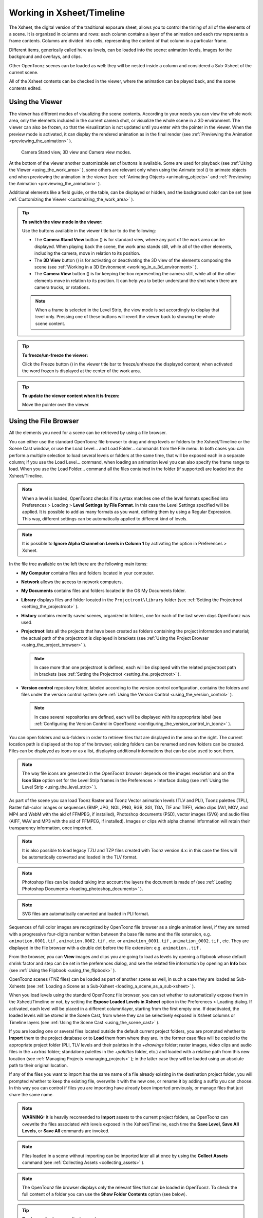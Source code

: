 .. _working_in_xsheet:

Working in Xsheet/Timeline
==========================
The Xsheet, the digital version of the traditional exposure sheet, allows you to control the timing of all of the elements of a scene. It is organized in columns and rows: each column contains a layer of the animation and each row represents a frame contents. Columns are divided into cells, representing the content of that column in a particular frame. 

Different items, generically called here as levels, can be loaded into the scene: animation levels, images for the background and overlays, and clips.

Other OpenToonz scenes can be loaded as well: they will be nested inside a column and considered a Sub-Xsheet of the current scene.

All of the Xsheet contents can be checked in the viewer, where the animation can be played back, and the scene contents edited.


.. _using_the_viewer:

Using the Viewer
----------------
The viewer has different modes of visualizing the scene contents. According to your needs you can view the whole work area, only the elements included in the current camera shot, or visualize the whole scene in a 3D environment. The viewer can also be frozen, so that the visualization is not updated until you enter with the pointer in the viewer. When the preview mode is activated, it can display the rendered animation as in the final render (see  :ref:`Previewing the Animation <previewing_the_animation>`  ).

.. figure:: /_static/xsheet/viewer_modes.png

   Camera Stand view, 3D view and Camera view modes.

At the bottom of the viewer another customizable set of buttons is available. Some are used for playback (see  :ref:`Using the Viewer <using_the_work_area>`  ), some others are relevant only when using the Animate tool (|animate|) to animate objects and when previewing the animation in the viewer (see :ref:`Animating Objects <animating_objects>`  and :ref:`Previewing the Animation <previewing_the_animation>`  ).

Additional elements like a field guide, or the table, can be displayed or hidden, and the background color can be set (see  :ref:`Customizing the Viewer <customizing_the_work_area>`  ).

.. tip:: **To switch the view mode in the viewer:**

    Use the buttons available in the viewer title bar to do the following:

    - The **Camera Stand View** button (|camera_stand|) is for standard view, where any part of the work area can be displayed. When playing back the scene, the work area stands still, while all of the other elements, including the camera, move in relation to its position.

    - The **3D View** button (|3d|) is for activating or deactivating the 3D view of the elements composing the scene (see  :ref:`Working in a 3D Environment <working_in_a_3d_environment>`  ).

    - The **Camera View** button (|camera_view|) is for keeping the box representing the camera still, while all of the other elements move in relation to its position. It can help you to better understand the shot when there are camera trucks, or rotations.

    .. note:: When a frame is selected in the Level Strip, the view mode is set accordingly to display that level only. Pressing one of these buttons will revert the viewer back to showing the whole scene content. 

.. tip:: **To freeze/un-freeze the viewer:**

    Click the Freeze button (|freeze|) in the viewer title bar to freeze/unfreeze the displayed content; when activated the word frozen is displayed at the center of the work area.

.. tip:: **To update the viewer content when it is frozen:**

    Move the pointer over the viewer.


.. _using_the_file_browser:

Using the File Browser
----------------------
All the elements you need for a scene can be retrieved by using a file browser. 

|file_browser|

You can either use the standard OpenToonz file browser to drag and drop levels or folders to the Xsheet/Timeline or the Scene Cast window, or use the Load Level... and Load Folder... commands from the File menu. In both cases you can perform a multiple selection to load several levels or folders at the same time, that will be exposed each in a separate column; if you use the Load Level... command, when loading an animation level you can also specify the frame range to load. When you use the Load Folder... command all the files contained in the folder (if supported) are loaded into the Xsheet/Timeline.

.. note:: When a level is loaded, OpenToonz checks if its syntax matches one of the level formats specified into Preferences > Loading > **Level Settings by File Format**. In this case the Level Settings specified will be applied. It is possible to add as many formats as you want, defining them by using a Regular Expression. This way, different settings can be automatically applied to different kind of levels.

.. note:: It is possible to **Ignore Alpha Channel on Levels in Column 1** by activating the option in Preferences > Xsheet.

In the file tree available on the left there are the following main items:

- **My Computer** contains files and folders located in your computer.

- **Network** allows the access to network computers.

- **My Documents** contains files and folders located in the OS My Documents folder.

- **Library** displays files and folder located in the ``Projectroot\library``  folder (see  :ref:`Setting the Projectroot <setting_the_projectroot>`  ).

- **History** contains recently saved scenes, organized in folders, one for each of the last seven days OpenToonz was used.

- **Projectroot** lists all the projects that have been created as folders containing the project information and material; the actual path of the projectroot is displayed in brackets (see  :ref:`Using the Project Browser <using_the_project_browser>`  ).

  .. note:: In case more than one projectroot is defined, each will be displayed with the related projectroot path in brackets (see  :ref:`Setting the Projectroot <setting_the_projectroot>`  ).

- **Version control** repository folder, labeled according to the version control configuration, contains the folders and files under the version control system (see  :ref:`Using the Version Control <using_the_version_control>`  ).

  .. note:: In case several repositories are defined, each will be displayed with its appropriate label (see  :ref:`Configuring the Version Control in OpenToonz <configuring_the_version_control_in_toonz>`  ).

You can open folders and sub-folders in order to retrieve files that are displayed in the area on the right. The current location path is displayed at the top of the browser; existing folders can be renamed and new folders can be created. Files can be displayed as icons or as a list, displaying additional informations that can be also used to sort them.

.. note:: The way file icons are generated in the OpenToonz browser depends on the images resolution and on the **Icon Size** option set for the Level Strip frames in the Preferences > Interface dialog (see  :ref:`Using the Level Strip <using_the_level_strip>`  ).

As part of the scene you can load Toonz Raster and Toonz Vector animation levels (TLV and PLI), Toonz palettes (TPL), Raster full-color images or sequences (BMP, JPG, NOL, PNG, RGB, SGI, TGA, TIF and TIFF), video clips (AVI, MOV, and MP4 and WebM with the aid of FFMPEG, if installed), Photoshop documents (PSD), vector images (SVG) and audio files (AIFF, WAV and MP3 with the aid of FFMPEG, if installed). Images or clips with alpha channel information will retain their transparency information, once imported.

.. note:: It is also possible to load legacy TZU and TZP files created with Toonz version 4.x: in this case the files will be automatically converted and loaded in the TLV format.

.. note:: Photoshop files can be loaded taking into account the layers the document is made of (see  :ref:`Loading Photoshop Documents <loading_photoshop_documents>`  ).

.. note:: SVG files are automatically converted and loaded in PLI format.

Sequences of full color images are recognized by OpenToonz file browser as a single animation level, if they are named with a progressive four-digits number written between the base file name and the file extension, e.g. ``animation.0001.tif`` , ``animation.0002.tif`` , etc. or ``animation_0001.tif`` , ``animation_0002.tif`` , etc. They are displayed in the file browser with a double dot before the file extension: e.g. ``animation..tif`` .

From the browser, you can **View** images and clips you are going to load as levels by opening a flipbook whose default shrink factor and step can be set in the preferences dialog, and see the related file information by opening an **Info** box (see  :ref:`Using the Flipbook <using_the_flipbook>`  ).

OpenToonz scenes (TNZ files) can be loaded as part of another scene as well, in such a case they are loaded as Sub-Xsheets (see  :ref:`Loading a Scene as a Sub-Xsheet <loading_a_scene_as_a_sub-xsheet>`  ).

When you load levels using the standard OpenToonz file browser, you can set whether to automatically expose them in the Xsheet/Timeline or not, by setting the **Expose Loaded Levels in Xsheet** option in the Preferences > Loading dialog. If activated, each level will be placed in a different column/layer, starting from the first empty one. If deactivated, the loaded levels will be stored in the Scene Cast, from where they can be selectively exposed in Xsheet columns or Timeline layers (see  :ref:`Using the Scene Cast <using_the_scene_cast>`  ).

If you are loading one or several files located outside the default current project folders, you are prompted whether to **Import** them to the project database or to **Load** them from where they are. In the former case files will be copied to the appropriate project folder (PLI, TLV levels and their palettes in the *+drawings* folder; raster images, video clips and audio files in the *+extras* folder; standalone palettes in the *+palettes* folder, etc.) and loaded with a relative path from this new location (see  :ref:`Managing Projects <managing_projects>`  ); in the latter case they will be loaded using an absolute path to their original location.

If any of the files you want to import has the same name of a file already existing in the destination project folder, you will prompted whether to keep the existing file, overwrite it with the new one, or rename it by adding a suffix you can choose. In this way you can control if files you are importing have already been imported previously, or manage files that just share the same name. 

.. note:: **WARNING:** It is heavily recomended to **Import** assets to the current project folders, as OpenToonz can ovewrite the files associated with levels exposed in the Xsheet/Timeline, each time the **Save Level**, **Save All Levels**, or **Save All** commands are invoked.

.. note:: Files loaded in a scene without importing can be imported later all at once by using the **Collect Assets** command (see  :ref:`Collecting Assets <collecting_assets>`  ).

.. note:: The OpenToonz file browser displays only the relevant files that can be loaded in OpenToonz. To check the full content of a folder you can use the **Show Folder Contents** option (see below).

.. tip:: **To choose the browser display mode:**

    Do one of the following:

    - Click the Icon button (|thumbnails|) in the bottom bar of the browser to display files with the related icons.

    - Click the List button (|list|) in the bottom bar of the browser to display files in a list with related s; click the labels at the top of the  columns to sort files accordingly; right-click the label at the top of the  columns to open the menu that allows to toggle the visualization of the  columns.

.. tip:: **To resize the browser sections:**

    Do any of the following:

    - Click and drag the separator to resize sections. 

    - Click and drag the separator towards the window border to hide a section.

    - Click and drag the separator collapsed to the window border toward the window center to display again the hidden section.

.. tip:: **To rename an existing folder:**

    Double-click the folder name and rename it.

.. tip:: **To create a new folder:**

    Click the new folder button (|new_folder|) in the bottom bar of the browser.

.. tip:: **To move one folder up in the file tree:**

    Click the folder up button (|folder_up|) in the bottom bar of the browser.

.. tip:: **To load levels from the Load Level browser:**

    1. Select the Xsheet/Timeline cell where you want to start exposing the level; if any level is already exposed in that cell, a new column/layer will be inserted to expose the new level.

    2. Do one of the following:

    - Choose File > Load Level.

    - Right-click in the Xsheet/Timeline cell and choose Load Level from the menu that opens.

    3. In the browser that opens select the file you want to load as a level; if you select a video or image sequence file, you can select the frame range you want to load by using the **Load Subsequence Level** options.

    4. Click the Load button.

.. tip:: **To load levels from the OpenToonz standard browser:**

    1. Select the Xsheet/Timeline cell where you want to start exposing the level; if any level is already exposed in that cell, a new column/layer will be inserted to expose the new level.

    2. In the OpenToonz browser select the file you want to load as a level.

    3. Do one of the following:

    - Drag and drop the selection to the Scene Cast pane or to the Viewer. 

    - Drag and drop the selection to the Xsheet/Timeline cell where you want to start exposing it. 

    - Right-click the selection and choose Load from the menu that opens.

.. note:: Files can also be loaded by dragging and dropping them from the Windows Explorer or macOS Finder to the Scene Cast, Xsheet/Timeline or Viewer.

.. tip:: **To load folders:**

    1. Select the Xsheet/Timeline cell where you want to start exposing the levels; if any level is already exposed in that cell, a new column/layer will be inserted to expose the new levels.

    2. In the OpenToonz File menu select the Load Folder... command.

    3. In the File Browser that opens select the folder you want to load.

    4. Press the OK button.

    .. note:: Folders can also be loaded by dragging and dropping them from the Windows Explorer or macOS Finder to the scene cast, Xsheet/Timeline, or Viewer.

.. note:: When a level is loaded, OpenToonz checks if its syntax matches one of the level formats specified in Preferences > Loading > **Level Settings by File Format**. In this case the Level Settings specified when the corresponding **Edit** button is opened will be applied. It is possible to add as many file formats as you want, defining them by using a Regular Expression. This way, different settings can be automatically applied to different kind of levels.

.. tip:: **To load back a recently loaded level:**

    Choose File > Open Recent Level File, then select the level you want to load from the available submenu.

.. tip:: **To make a multiple selection in the file browser:**

    Do one of the following:

    - Click to select a file.

    - Ctrl-click (PC) or Cmd-click (Mac) to add to or remove a file from the selection.

    - Shift-click to extend the selection.

    - Right-click in the right area of the browser and choose Select All from the menu that opens to select all the files contained in the current folder.

.. tip:: **To view a level in the flipbook:**

    Do one of the following:

    - In the OpenToonz browser or in the Xsheet right-click the level you want to view and choose View from the menu that opens.

    - Choose Windows > Flipbook and drag and drop in the window the file you want to view.

  .. note:: By opening several Flipbook windows you can view several levels at the same time.

.. tip:: **To set the default shrink factor and step for the file viewer:**

    1. Choose File > Preferences > Interface.

    2. Set the default **Viewer Shrink** and **Step** values.

.. tip:: **To view a level file information:**

    In the OpenToonz browser or in the Xsheet/Timeline right-click the level whose info you want to view and choose **Info** from the menu that opens; if the file is a video or a sequence of images, use the slider at the bottom of the box to change the current frame and see the related information.

.. tip:: **To view the entire contents of the current folder:**

    Right-click in the right area of the browser and choose **Show Folder Contents** from the menu that opens: the entire folder contents are displayed in a default OS window.


.. _loading_photoshop_documents:

Loading Photoshop Documents
'''''''''''''''''''''''''''
Photoshop documents (PSD files) can be loaded as a scene element in OpenToonz taking into account the layers the document is made of, and their layering order; text layers are considered as standard layers, while layer styles are considered only when loading the document as a single image (see below).

Supported formats are RGB or grayscale images, using 8 or 16 bits per channel color depth.

 |load_psd| 

When a Photoshop document is loaded, a dialog opens to set the way the document has to be exposed in the Xsheet. Options are the following:

    - **Single Image**, flattens all the document layers into a single image. Only layers that were visible when the Photoshop document was saved are considered. The level name and path in Level Settings, and the scene cast, refer to the original name of the Photoshop document (see  :ref:`Editing Level Settings <editing_level_settings>`  and  :ref:`Using the Scene Cast <using_the_scene_cast>`  ).

      .. note:: Photoshop documents can be loaded as a Single Image only if the *Maximize Compatibility* option was checked when saving the original file from Photoshop. If the option was deactivated, a dummy image is displayed instead; loading and saving again the document with the option activated fixes the problem.

    - **Frames**, loads each document layer as a frame, and exposes them as a sequence in an Xsheet column. Any layer group defined in the original document is ignored. The level name and path in Level Settings, and the Scene Cast, refer to the original name of the Photoshop document with the #frames suffix (see  :ref:`Editing Level Settings <editing_level_settings>`  and  :ref:`Using the Scene Cast <using_the_scene_cast>`  ).

    - **Columns**, loads each document layer as a column, and it is possible to automatically create a Sub-Xsheet containing the columns by activating the **Expose in a Sub-Xsheet** option.


When a Photoshop document is loaded as Columns, it is also possible to set how new Level Names asre assigned. Options are the following:

    - **FileName#LayerName**, uses the PSD file name and layer names as the names of newly created levels.

    - **LayerName**, uses the PSD layer names as the names of newly created levels.


When a Photoshop document is loaded as Columns, it is also possible to set the way groups of layers have to be considered. Options are the following:

    - **Ignore groups**, overlooks any group of layers defined in the document, and each layer is exposed in a different column. The level name and path in Level Settings, and the scene cast, for each level refer to the original name of the Photoshop document with the #layerName suffix (see  :ref:`Editing Level Settings <editing_level_settings>`  and  :ref:`Using the Scene Cast <using_the_scene_cast>`  ).

    - **Expose layers in a group as columns in a Sub-Xsheet**, creates for each group a Sub-Xsheet containing each layer of the group as a column. If a group contains other groups, the Sub-Xsheet will contain other Sub-Xsheets that will contain the related layers as columns. The level name and path in Level Settings, and the scene cast, for each level refer to the original name of the Photoshop document with the #layerID suffix (see  :ref:`Editing Level Settings <editing_level_settings>`  and  :ref:`Using the Scene Cast <using_the_scene_cast>`  ).

    - **Expose layers in a group as frames in a column**, creates for each group a column containing each layer of the group as a cell. If a group contains other groups, they will be ignored. The level name and path in Level Settings, and the scene cast, for each level refer to the original name of the Photoshop document with the #groupID#group suffix (see  :ref:`Editing Level Settings <editing_level_settings>`  and  :ref:`Using the Scene Cast <using_the_scene_cast>`  ).

.. note:: In order to be properly displayed in the final rendering, images based on Photoshop document layers have to be premultiplied either using the **Premultiply** option in the Level Settings dialog, or the Premultiply effect (see  :ref:`Editing Level Settings <editing_level_settings>`  and  :ref:`Premultiply <premultiply>`  ).


.. _executing_tasks_in_the_file_browser:

Executing Tasks in the File Browser
'''''''''''''''''''''''''''''''''''
Some tasks concerning files can be executed directly in the file browser.

Files can be duplicated, converted to a different format, converted to TLV (Toonz raster image) format, renamed, and premultiplied. 

When duplicating files, the new files will be renamed by appending an underscore followed by progressive numbering.

When converting files, a dialog prompts the frame range to convert, a saving location, a name, the new format with related options and a color for the background of the converted file. It is also possible to select more files at once but, in this case, the frame range and the file name fields won’t be available. All levels, images and clips supported by OpenToonz can be converted. The PLI files can be converted to the SVG format.

When converting files to TLV format, it is possible to choose the painted or unpainted TLV formats; all levels, images and clips supported by OpenToonz can be converted, except PSD files.

The conversion to the unpainted TLV format is available when one or several files are selected and it is meant for lineart images: the images and levels are converted into black lineart images with a transparent background, so that they can be painted with the same techniques and tools you can use for Toonz raster levels (see  :ref:`Painting Animation Levels <painting_animation_levels>`  ). In particular if images have some transparency, transparent pixels remain transparent, while solid pixels are transformed into black ones; if images have no transparency, white and lighter pixels will be assumed as transparent, while dark pixels are transformed into black ones. 

The conversion to the painted TLV format is available when two files are selected or when the selected files are Raster Full color without antialiasing. In the case of the two files, one is meant to be the lineart and the other a painted version of the same image: the images and levels are converted into painted lineart images with a palette, so that they can be edited with the same techniques and tools you can use for Toonz raster levels (see  :ref:`Managing Palettes and Styles <managing_palettes_and_styles>`  and  :ref:`Painting Animation Levels <painting_animation_levels>`  ). In the case of conversion from Raster Full color without antialiasing an Heuristic is used to recognize lines and painted areas creating a TLV level where the lines are seen as ink and the painted areas as paint.

In particular if images have some transparency, transparent pixels remains transparent, while solid pixels are transformed into lines according to their color; if images have no transparency, white and lighter pixels will be assumed as transparent, while dark pixels are transformed into black lines. 

.. note:: When converting to the TLV format, sequence numbering modes different from the OpenToonz standard one (i.e. a progressive four-digits number written between the file name and the file extension) are supported, so that only the first file of a sequence is required to be selected to include the whole sequence in the conversion.

.. note:: The Convert command is also available in the File menu.

When renaming, files will be renamed according to the name you specify; an option allows you also to delete the original files. This can be used both for renaming sequences of image files in one shot, and for converting sequence numbering modes to the OpenToonz standard one (i.e. a progressive four-digits number written between the file name and the file extension) by selecting only the first file of a sequence.

When premultiplied, the file alpha channel is modified to be properly displayed in OpenToonz. Images which have a meaningful alpha channel come in two types: premultiplied or not. A non-premultiplied image can be recognized when it is loaded in OpenToonz because its edge, where there is a complete transparence on one side and opacity on the other, is not smooth, but displays a solid halo; by premultiplying the image it is possible to fix this problem. This is available only for full-color images.

.. tip:: **To duplicate files:**

    1. Select the files you want to duplicate. 

    2. Right-click any of the selected files and choose Duplicate from the menu that opens.

.. tip:: **To convert a file to a different format:**

    1. Right-click the file you want to convert and choose Convert from the menu that opens. The Convert window change depending on the format of the selected files.

    |convert|

    2. Choose the frame range to convert, the saving location, a name, the new format, and the background color of the converted file.

    3. Activate the Skip Existing Files to to prevent overwriting already exixting files.

    4. If needed, set the options for the file format chosen pressing the Options button and inserting the new values.

    5. Click the Convert button.

.. tip:: **To convert several files at once to a different format:**

    1. Select the files you want to convert.

    2. Right-click any of the selected files and choose Convert from the menu that opens.

    |convert_several|

    3. Check the number of files you are going to convert reading the value from the header of the Convert window.

    4. Choose the saving location, the new format, and the background color of the converted files.

    5. Activate the Skip Existing Files to to prevent overwriting already exixting files.

    6. If needed, set the options for the file format chosen pressing the Options button and inserting the new values.

    7. Click the Convert button.

.. tip:: **To convert files to the unpainted TLV format:**

    1. Select the lineart files you want to convert. 

    2. Right-click any of the selected files and choose Convert from the menu that opens.

    |convert_tlv_unpainted|

    3. Select unpainted tlv from the File format drop down menu.

    4. Choose the saving location and, if you have selected one sequence, the frame range.

    5. Activate the Skip Existing Files to to prevent overwriting already existing files.

    6. Activate the Apply Autoclose.
    
    7. Choose how to manage Antialiasing fom the drop down menu. You can preserve the original antialiasing selecting Keep Original; add some antialiasing selecting Add and writing an Intensity value in the following text input field; remove the antialiasing selecting the Remove option and writing a Threshold value in the following text input field.

    8. Choose how to manage the palette of the tlv file/s you are going to create. By default a new palette is created. If you prefer to use an existing palette press the button next the palette field and use the browser to locate the palette file you desire to use.

    9. Click the Convert button.

.. tip:: **To convert files to the painted TLV format from two images:**

    1. Select the lineart file and the painted version of the same file you want to convert. 

    2. Right-click any of the selected files and choose Convert from the menu that opens.

    |convert_tlv_painted|

    3. Select painted tlv from the File format drop down menu.

    4. Choose the saving location and, if you have selected one sequence, the frame range.

    5. Activate the Skip Existing Files to to prevent overwriting already existing files.

    6. Choose the folder where the unpainted files are located.

    7. Specify the Suffix used for namig the unpainted version of the files (default is _u, but you can use anything you like when preparing the files for convertion).

    8. Activate the Apply Autoclose.

    9. Choose how to manage Antialiasing fom the drop down menu. You can preserve the original antialiasing selecting Keep Original; add some antialiasing selecting Add and writing an Intensity value in the following text input field; remove the antialiasing selecting the Remove option and writing a Threshold value in the following text input field.

    10. Choose how to manage the palette of the tlv file/s you are going to create. By default a new palette is created. If you prefer to use an existing palette press the button next the palette field and use the browser to locate the palette file you desire to use.

    11. Click the Convert button.

.. tip:: **To convert files to the painted TLV format from non AA source:**

    1. Select the Raster Full color file you want to convert. 

    |convert_tlv_painted_noaa|

    2. Choose the saving location and, if you have selected one sequence, the frame range.

    3. Activate the Skip Existing Files to to prevent overwriting already existing files.

    4. Choose the output folder.

    5. Activate the Apply Autoclose if needed.

    6. Choose how to manage the palette of the tlv file/s you are going to create. By default a new palette is created. If you prefer to use an existing palette press the button next the palette field and use the browser to locate the palette file you desire to use. Sets a Tolerance value for the correlation between the RGB value of the areas and the indexes color of the palette.

    7. Click the Convert button.

.. tip:: **To rename files:**

    1. Select the files you want to rename. 

    2. Right-click any of the selected files and choose Rename from the menu that opens.

    3. In the dialog that opens assign a new name to the file and choose whether to delete the original files by activating the related option.

    4. Click the Rename button.

.. tip:: **To premultiply full-color images:**

    1. Select the files you want to premultiply. 

    2. Right-click any of the selected files and choose Premultiply from the menu that opens.


.. _exposing_levels:

Exposing Levels
---------------
Toonz level files, images for backgrounds and overlays, audio files, video clips, and other OpenToonz scenes, have to be exposed in the Xsheet/Timeline columns in order to be part of the scene.

If the asset you want to use has already been loaded but not exposed, or it was removed from the scene, it can be retrieved from the Scene Cast window. 

In case you need to retrieve some specific drawings from an animation level, you can display it in the Level Strip, in order to select the drawings to expose.

.. note:: Animation levels you define directly in the scene, for instance levels you scanned, or drew directly in OpenToonz, are automatically exposed in the Xsheet/Timeline.


.. _using_the_scene_cast:

Using the Scene Cast
''''''''''''''''''''
All the animation levels you create or load in the scene are stored in the Scene Cast pane. Levels remain available in the Scene Cast even if they are not used in the scene anymore. From the Scene Cast, they can be exposed, edited, saved and removed. 

|scene_cast|

In the tree available on the left you can find the following:

- A clapboard icon referring to the current scene.

- The **Cast** folder containing all the animation levels you create or load.

- The **Audio** folder containing all the audio files you load or create (see  :ref:`Creating a Soundtrack <creating_a_soundtrack>`  ).

You can create new folders and sub-folders where animation levels can be arranged. The current location path in the cast tree is displayed in the cast top bar; folders can be renamed and new folders can be created. Levels can be displayed with related icons, or in a list displaying additional informations that can be also used to sort files.

.. note:: Animation levels that are no longer available at the defined path are identified by a red color.

.. tip:: **To display all the cast elements of a specific folder:**

    Click the folder icon in the cast tree on the left of the pane.

.. tip:: **To display all the cast elements:**

    Click the clapboard icon at the top of the cast tree on the left of the pane.

.. tip:: **To choose the cast display mode:**

    Do one of the following:

    - Click the **Icon** button (|thumbnails|) in the bottom bar of the cast to display levels with the related icons.

    - Click the **List** button (|list|) in the bottom bar of the cast to display levels in a list; click the labels at the top of the  columns to sort files accordingly.

.. tip:: **To resize the Scene Cast sections:**

    Do any of the following:

    - Click and drag the separator to resize sections. 

    - Click and drag the separator towards the window border to hide a section.

    - Click and drag the separator collapsed to the window border towards the window center to display again the hidden section.

.. tip:: **To rename an existing folder:**

    Double-click the folder name and rename it.

.. tip:: **To create a new folder:**

    Click the **New** button (|new_folder|) in the bottom bar of the cast.

.. tip:: **To move one folder up in the cast tree:**

    Click the folder up button (|folder_up|) in the bottom bar of the cast.

.. tip:: **To perform a selection:**

    Do one of the following:

    - Click to select a level.

    - Ctrl-click (PC) or Cmd-click (Mac) to add a level to or remove it from the selection.

    - Shift-click to extend the selection.

.. tip:: **To move levels to a folder:**

    Select them and drag them to the folder in the cast tree.

.. tip:: **To expose the selection:**

    Do one of the following:

    - Choose Level > **Expose in Xsheet**.

    - Right-click the selection in the Scene Cast and choose **Expose in Xsheet** from the menu that opens. In case of a multiple level selection, each level will be placed in a different column/layer, starting from the first empty one.

    - Drag and drop the selection to the Xsheet/Timeline cell where you want to start exposing it. In case of a multiple level selection, each level will be placed in a different column/layer. 

.. tip:: **To display an animation level in the Level Strip:**

    Do one of the following:

    - Select it in the Scene Cast and choose Level > **Display in Level Strip**.

    - Right-click it in the Scene Cast and choose **Display in Level Strip** from the menu that opens.

.. tip:: **To remove the selected elements:**

    Right-click the selection in the Scene Cast and choose **Remove Level** from the menu that opens.

  .. note:: Levels can be removed only if they are not used in the scene.

.. tip:: **To remove all the unused elements:**

    Do one of the following:

    - Choose Level > **Remove All Unused Levels**.

    - Right-click in the Scene Cast and choose **Remove All Unused Levels** from the menu that opens.


.. _using_the_level_strip:

Using the Level Strip
'''''''''''''''''''''
When an animation level is displayed in the Level Strip, you can select the specific drawings you want to expose in the Xsheet/Timeline. This feature may prove useful especially when you need to retrieve some drawings that belong to the level, but that are not available in the Xsheet/Timeline cells.

|level_strip|

.. tip:: **To display an animation level in the level strip:**

    Do one of the following:

    - Select any level drawing exposed in the Xsheet/Timeline.

    - Select it in the Scene Cast and choose Level > **Display in Level Strip**.

    - Right-click it the Scene Cast and choose **Display in Level Strip** from the menu that opens.

.. tip:: **To select drawings in the Level Strip:**

    Do one of the following:

    - Click to select a drawing.

    - Ctrl-click (PC) or Cmd-click (Mac) to add a drawing to or remove it from the selection.

    - Shift-click to extend the selection.

.. tip:: **To expose the selection:**

    Do one of the following:

    - Copy and paste the selection in the Xsheet/Timeline, into the cell you want.

    - Right-click in the Level Strip selection and choose **Expose in Xsheet** from the menu that opens. Drawings will be exposed at the beginning of the first empty column.

    - Drag and drop the selection to the Xsheet/Timeline cell where you want to start exposing it.

    - Drag and drop the selection to the Xsheet/Timeline cell where you want to start exposing it and keep the **Shift** key pressed, to insert them if other content is already exposed in the destination cells.

    - Drag and drop the selection to the Xsheet/Timeline cell where you want to start exposing it and keep the **Alt** key pressed, to overwrite any other content previously exposed in the destination cells.

  .. note:: When it is not possible to expose the selection, a red outline is displayed instead of the selection.


.. _replacing_levels:

Replacing Levels
''''''''''''''''
An animation level exposed in the Xsheet/Timeline can be easily replaced by another animation level, preserving any editing performed in the sequence of drawings exposed in the column/layer cells. In this way it is possible to reuse the same edited sequence for different levels. For example you can reuse the edited sequence of a character level for the related shadow level by copying and pasting the character sequence, then replacing the character level with the shadow one.

It is possible to replace the level as a whole, or limited only to selected cells. In both cases only the content of the selected cells will be replaced: if any drawing of the replaced level is exposed somewhere else in the Xsheet/Timeline, it will not be affected by the replacing operation.

In case the new level does not contain some of the frames you are going to replace, the level name and number in the cell turn red to warn you that there is no drawing available for that cell.

The original level is preserved in the Scene Cast from where it can be retrieved, or removed (see  :ref:`Using the Scene Cast <using_the_scene_cast>`  ). 

.. tip:: **To replace a level in the Xsheet/Timeline:**

    1. Select the cells where the level you want to replace is exposed.

    2. Do one of the following:

    - Choose Level > **Replace Level...**.

    - Right-click the selection and choose one of the options in the **Replace Level** submenu, from the menu that opens.

    3. In the browser select the new level, and click the OK button (see  :ref:`Using the File Browser <using_the_file_browser>`  ).


.. _editing_level_settings:

Editing Level Settings
----------------------

|level_settings|

Once a level is exposed, its properties (path, DPI, subsampling, etc.), can be controlled in the Level Settings dialog. Settings are the following:

    - **Name** is the name used to identify the level, by default it is the same name of the file.

    - **Path** displays the location of the file, using default folder aliases if needed. By typing in this field, or using the browser button, you can update the path to a different location, or to different file.

      .. note:: If in the browser you choose any project default folder, in the path field the full path will be replace by the related default folder alias (see  :ref:`Project Default Folders <project_default_folders>`  ).

    - **Scan Path** displays the location of the scanned images that were cleaned up to obtain the actual level (see  :ref:`Cleaning-up Scanned Drawings <cleaning-up_scanned_drawings>`  ). This is available only for Toonz raster levels.

    - **DPI** lets you change the level DPI, thus changing its size. To return to the original image DPI set the option menu above to Image DPI. 

    - **Forced Squared Pixel** forces a level that has a different horizontal and vertical DPI, and therefore is displayed stretched, to have the pixel shape squared, and thus to be displayed properly. 

    - **Width** and **Height** let you set a different size for the level, thus changing its DPI. The level maintains its A/R.

    - **Use Camera DPI** button applies to the level automatically the camera DPI. It is useful when the level has the same size of the camera but different DPI, and you want it to match perfectly the camera.

    - Information about **Camera DPI**, **Image DPI** and image **Resolution** are displayed for reference purposes.

    - **Premultiply** premultiplies the alpha channel of the level. Images which have a meaningful alpha channel come in two types: premultiplied or not. A non-premultiplied image can be recognized when it is loaded in OpenToonz because its edge, where there is a complete transparence on one side and opacity on the other, is not smooth, but displays a solid halo. With the premultiply operation it is possible to transform the image alpha-channel so that it is correctly displayed in OpenToonz camera stand, preview and rendering.

    - **White As Transparent** sets the pure white color (i.e. with red, green and blue values to 255) as transparent and automatically adds some antialiasing to the level images. This option is meant for animation levels generated from third-party software (such as Retas) that do not have a transparent background but a solid white one, and whose lines do not have antialiasing.

    - **Add Antialiasing** gives the user the possibility to add antialiasing to the level. The antialiasing value has to be specified in the **Antialias Softness** field, which can range from 0 to 100. This option is available on Toonz Raster and Raster levels.

    - **Subsampling** sets the simplifying factor to be applied to animation levels, clips and images when displayed in the work area in order to have a faster visualization and playback; for example if it is 2, one pixel every two pixels is displayed. The default values are defined in Xsheet > Scene Settings dialog, where values for raster (Image) and toonz raster (TLV) level subsampling can be defined.

      .. note:: The subsampling factor can also be applied to all the animation levels exposed in selected columns by right-clicking the header of any selected column and choosing one of the **Subsampling** commands from the menu that opens.

.. tip:: **To open the Level Settings dialog:**

    Do one of the following:

    - Select a level in the Xsheet/Timeline and choose Level > **Level Settings...**.

    - Right-click a level in the Xsheet/Timeline and choose **Level Setting...** from the menu that opens.

    - Right-click a level in the Scene Cast and choose **Level Setting...** from the menu that opens.


.. _working_with_xsheet_columns:

Working with Columns/Layers
---------------------------
When levels are exposed in the Xsheet they are placed in columns (layers, in the case of the Timeline). The column/layer stacking order sets which drawings and images are placed on top, or behind, other images. Its direction is from left to right in the Xsheet, and from bottom to top in the Timeline, so what is on the left/bottom is behind what is on the right/top. You can use the keyboard arrow keys to move between the columns/layers and time.

|xsheet|

|timeline|

The Xsheet is divided into sections divided by horizontal markers (vertical, in case of the Timeline), whose interval can be customized; at each marker the name of the levels exposed can be displayed, when the option **Display Level Name on Each Marker** is active in the Preferences > Interface dialog.

Column/layer cells may have different colors according to the type of level they contain. Toonz Vector levels are displayed in dark yellow; Toonz Raster levels in green; Raster levels in light blue; Sub-Xsheets in violet (see  :ref:`Using Sub-Xsheets <using_sub-xsheets>`  ); FX levels generated by OpenToonz in brown (see  :ref:`Using the FX Schematic <using_the_fx_schematic>`  ); Audio levels in pale green (see  :ref:`Creating a Soundtrack <creating_a_soundtrack>`  ); and Note levels in grey.

Each column/layer header contains information about its content. These are:

    - **Name**, by default is the name of the first exposed level. The area color indicates the type of level exposed in the column/layer.

    - **Render toggle** (|preview|) allowing you to include or not the column/layer contents in the rendering.

    - **Camera stand toggle** (|camera_stand|) allowing you to hide or display the column/layer content in the viewer.

      .. note:: The render and camera stand toggles work linked to similar toggles available in the Schematic nodes of the column/layer (see  :ref:`Using the Stage Schematic <using_the_stage_schematic>`  and  :ref:`Using the FX Schematic <using_the_fx_schematic>`  ).

    - **Lock toggle** (|lock|) allowing you to prevent any editing in the column/layer.

    - **Additional settings** button (|additional_settings|) allowing you to set an **Opacity** value or a **Color Filter** to the column/layer content, when displayed in the viewer. When a column/layer has a partial opacity, its **Camera stand toggle** changes to a faded icon to indicate it.

      .. note:: Optionally you can make these additional properties also take effect at render time by activating the **Enable Column Color Filter and Transparency for Rendering** option in the Xsheet > Scene Settings... dialog.

    - **Preview icon** of the first drawing or image exposed in the column/layer.

      .. note:: The icons on the Xsheet column headers can either be displayed at once when the scene is opened, or on demand by clicking on the column header, according to the **Column Icon** option available in Preferences > Xsheet.

    - **Parent** information, is an area where the object (by default the Table) and center (by default center B) to which each column/layer is parented is displayed (see  :ref:`Linking Objects <linking_objects>`  ). Currently this is not shown in the Timeline header.

In the Xsheet, the column on the far left displays the frame number, with the cursor indicating the current frame. The cursor can be used to set the current frame and allows you to activate the onion skin mode to better check the animation (see  :ref:`Using Onion Skin <using_onion_skin>`  ). In the Timeline, the same controls are placed in the time ruler at the top of the Timeline, having an equivalent functionality.

.. note:: When the animation is played back, the Xsheet/Timeline scrolls according to the current frame cursor position, in order to display the current frame. To disable the scrolling deactivate the **Xsheet Autopan during Playback** option available in the Preferences > Xsheet dialog.

Above the frame number column, there are buttons for creating and navigating Memos that can be posted in the Xsheet/Timeline (see  :ref:`Using Memos <using_memos>`  ).

The Xsheet/Timeline can be scrolled to examine its content, while the header area and the frame column are always visible; in this way it's easier to understand how the scene is built.

Columns/layers you want to hide in the Xsheet/Timeline can be folded in order to save space in the interface. Once folded they can be unfold at any moment and be visible in their original position by clicking on the column/layer header area.

.. tip:: **To scroll the Xsheet/Timeline:**

    Do one of the following:

    - Middle-click and drag to scroll in any direction.

    - Use the mouse wheel to scroll up or down.

    - Use the scrolling bars to scroll only within the exposed section of the Xsheet/Timeline.

    - Use the Up Arrow and Down Arrow keys to move one frame backwards or forward in the Xsheet.

    - Use the Left Arrow and Right Arrow keys to move one frame backwards or forward in the Timeline.

    - Use Shift+Up Arrow and Shift+Down Arrow keys to move to the previous or next drawing, either in the Xsheet or Timeline. Use this option if you want to skip the hold frames.

    - Use the Page Up and Page Down keys to scroll the visible frames up or down in the Xsheet.

    - Use the Home and End keys to scroll up to the beginning or the end of the Xsheet content.

.. tip:: **To set the marker interval:**

    1. Choose Xsheet > Scene Settings...

    2. In the dialog that opens use the **Marker Interval** to set the frame interval between two markers, and the **Start Frame** to set at which frame the first marker has to be displayed. 

.. tip:: **To name a column:**

    Double-click the column/layer name in the header and type a new name.

.. tip:: **To select columns/layers:**

    Do one of the following:

    - Click the column/layer header to select a column.

    - Click and drag in the column/layer icon to select contiguous columns.

    - Ctrl-click (PC) or Cmd-click (Mac) to add a column/layer to or remove it from the selection.

    - Shift-click to extend the selection.

.. tip:: **To move a column/layer selection:**

    Click any area displaying the name of columns in the header, and drag it to the new position.

.. tip:: **To edit a column/layer selection:**

    1. Select the columns/layers you want to edit.

    2. Do one of the following:

    - Use the Copy command to keep in memory the selection for further operations.

    - Use the Cut command: to eliminate the selection from the scene and keep it in memory for further operations. The column/layer elimination causes the following columns to shift left (or the layers above to shift down).

    - Use the Paste command to paste the selection kept in memory starting from the selected column/layer. The command causes following columns to shift right (or layers above to shift up).

    - Use the Delete command to delete the selection.

    - Use the Insert command to insert empty columns before the selection; inserted columns/layers will be as many as the selected ones.

.. note:: All of these commands are also available in the menu that opens when right-clicking the column/layer header.

.. tip:: **To include or exclude a column/layer contents from the rendering:**

    Click the render toggle (|preview|) on the column/layer header. If you right-click the button you can select commands from a menu that opens, that let you affect several columns/layers at the same time.

.. tip:: **To show or hide a column/layer contents in the viewer:**

    Do one of the following:

    - Click the camera stand toggle (|camera_stand|) on the column/layer header. The icon is faded out in case a partial opacity is set (see below). If you right-click the button you can select commands from a menu that opens that let you affect several columns/layers at the same time.

    - Right-click the column/layer content in the viewer and choose the **Hide** or **Show** command related to the column/layer you want to hide or show.

.. tip:: **To lock or unlock a column/layer contents:**

    Click the lock toggle (|lock|) on the column/layer header. If you right-click the button you can select commands from a menu that opens that let you lock or unlock several columns/layers at the same time.

.. tip:: **To set Opacity for a column/layer content:**

    Click the triangle icon (|additional_settings|) on the column/layer header, and do one of the following:
    
    - Use the **Opacity** slider to set the column/layer opacity.
    
    - Input the desired **Opacity** value in the numeric field, to set the column/layer opacity.

.. tip:: **To set a Color Filter for a column/layer content:**

    Click the triangle icon (|additional_settings|) on the column/layer header, and set the **Filter** parameter to one of its predefined colors.

.. note:: You can make Opacity and Color Filter take effect at render time by activating the **Enable Column Color Filter and Transparency for Rendering** option in the Xsheet > Scene Settings... dialog.

.. tip:: **To fold columns/layers:**

    1. Select the columns/layers you want to fold.

    2. Right-click the selection and choose **Fold Column** from the menu that opens.

.. tip:: **To unfold columns/layers:**

    Click the fold visible between the column/layer headers.


.. _working_with_xsheet_cells:

Working with Cells
------------------
When a level is exposed in a column, each cell contains a reference to a particular image. You may empty some cells, repeat some of them or change their order without affecting the real drawings sequence, because you are operating on references. This means that when a scene contains several cells referring to a drawing of an animation level, they all refer to the same drawing. This implies that when you modify a drawing of an animation level, all the cells in the Xsheet/Timeline referring to that drawing will consequently change their content.

.. note:: When the scene contains a reference to a drawing that is eliminated from the level, the drawing name and number in the cell turn red, to warn you that there is no drawing available for that cell anymore.

When you select a cell, you can work on the drawing it contains by using tools in the viewer. 

When one or more cells are selected you can perform standard cut, copy, paste, delete and insert operations in the Xsheet/Timeline. In this case you are not modifying the animation level frames but simply changing the way it is exposed in the Xsheet/Timeline.

Selected cells can also be dragged to a new position in the Xsheet/Timeline, in duplicating, inserting or overwriting mode as well. When they are dragged to an empty column, it is possible to move along the data of the column/layer, i.e. the movement and special FX, where they were originally exposed.

.. tip:: **To modify a drawing exposed in a cell:**

    1. Select the cell in the Xsheet/Timeline where the drawing is exposed.

    2. Use the tools to edit it in the viewer. 

.. tip:: **To select several cells:**

    Do one of the following:

    - Click and drag to select a series of cells.

    - Shift-click a cell to extend the selection up to that cell.

    - Press Ctrl and drag to include keys in the selection. A red frame will be shown around the selection.

    - Click the vertical strip available on the left of the cells in the Xsheet, to select the continuous sequence of drawings belonging to the same animation level.

    - Click the horizontal strip available on thetop of the cells in the Timeline, to select the continuous sequence of drawings belonging to the same animation level.

.. tip:: **To edit cells with the Edit menu commands:**

    You can do the following:

    - Use the **Copy** command to keep in memory the selection for further operations.

    - Use the **Cut** command to eliminate the selection from the Xsheet/Timeline and keep it in memory for further operations. The cell elimination causes the following cells in the Xsheet to shift up, or in the Timeline, to shift to the left.

    - Use the **Paste** command to paste the selection kept in memory into the Xsheet/Timeline, starting from the selected insertion cell. The command causes the following cells in the Xsheet to shift down, or in the Timeline, to shift to the right. 

    - Use the **Delete** command to empty the selected cells from any reference. 

    - Use the **Insert** command to insert blank cells before the selection; inserted cells will be as many as the selected ones. 

    .. note:: All the Edit menu commands are also available in the menu that opens when right-clicking the Xsheet/Timeline cells.

.. tip:: **To edit cells with the Cells menu commands:**

    You can do the following:

    - Use the **Reverse** command to invert the order of the selected cells.

    - Use the **Swing** command to append the selected cells, at the end of the selection, in a reversed order. The last cell of the selection will not be repeated.

    - Use the **Random** command to rearrange the selected cells in a random order. The order changes every time you use the command.

    - Use the **Autoexpose** command to repeat the selected cells, as if filling the numbering gap between two subsequent drawings. For example if the command is applied to two cells where drawing 2 and 5 are exposed, the result will be four cells with drawings 2, 2, 2 and 5. The command works only if the selection is increasingly numbered.

     .. note:: If the Autoexpose command is used on an level numbered 1, 3, 5, 7, etc., the level will be automatically exposed step 2.

    - Use the **Repeat** command to open a dialog that allows you to repeat cyclically the selected cells by specifying a number of times, or the frame number up to which the selection has to be repeated.

    - Use the **Reset Step** command to remove any animation step in the selected cells, preserving the order of the exposed drawings.

    - Use the **Increase Step** command to increase the animation step of the selected cells by one unit. 

    - Use the **Decrease Step** command to decrease the animation step of the selected cells by one unit; if a drawing is exposed in one cell only, it will be preserved.

    - Use the **Step 2**, **Step 3** or **Step 4** command to repeat the selected cells in order to have a step 2, step 3, or step 4 animation.

    - Use the **Each 2**, **Each 3** or **Each 4** command to preserve only one cell each 2, each 3, or each 4 of the selection, and delete the others.

    - Use the **Roll Up** command to shift the content of selected cells up, with the top cell content replacing the bottom cell one.

    - Use the **Roll Down** to shift the content of selected cells down, with the bottom cell content replacing the top cell one.

    .. note:: All the Cells menu commands are also available in the menu that opens when right-clicking the Xsheet/Timeline cells.

.. tip:: **To drag a cell selection in the Xsheet:**

    Do one of the following:

    - **Click** the vertical strip available on the left of the cells, and drag to move them to a new position. 

    - **Ctrl-click** (PC) or **Cmd-click** (Mac) the vertical strip available on the left of the cells, and drag them to the new position, duplicating them.

    - **Shift-click** the vertical strip available on the left of the cells, and drag them to the new position, inserting them if other content is exposed in the destination cells.

    - **Alt-click** the vertical strip available on the left of the cells, and drag them to the new position, overwriting any other content previously exposed in the destination cells.

    .. note:: When it's not possible to paste the selection, a red outline is displayed instead of the selection.

.. tip:: **To drag a cell selection in the Timeline:**

    Do one of the following:

    - **Click** the horizontal strip available on the top of the cells, and drag to move them to a new position. 

    - **Ctrl-click** (PC) or **Cmd-click** (Mac) the horizontal strip available on the top of the cells, and drag them to the new position, duplicating them.

    - **Shift-click** the horizontal strip available on the top of the cells, and drag them to the new position, inserting them if other content is exposed in the destination cells.

    - **Alt-click** the horizontal strip available on the top of the cells, and drag them to the new position, overwriting any other content previously exposed in the destination cells.

    .. note:: When it's not possible to paste the selection, a red outline is displayed instead of the selection.

.. tip:: **To drag a cell selection moving along the column/layer data:**

    1. Choose File > Preferences > Xsheet.

    2. Set the Cell-dragging Behaviour option to **Cells and Column Data**.

    .. note:: Column/layer data are moved along only when dragging the selected cells to an empty column/layer.

    .. note:: The column/layer data are moved along except for the linked columns/layers, because linked columns/layers can only have one parent column/layer.


.. _using_the_smart_fill_handle:

Using the Smart Fill Handle
'''''''''''''''''''''''''''
The Fill Handle allows you to edit cells directly from within the Xsheet/Timeline. 

It's the small tab appearing at the bottom of the cell selection in the Xsheet, or at the right of the cell selection in the Timeline. By dragging this handle you can repeat a cell or a group of cells, you can add cells, or you can delete the last cells of a sequence. The behavior of the handle is smart: this means that the way cells are repeated, added, or deleted depends on the selection content.

.. note:: Editing cells with the Fill Handle makes the cells placed below the selection to shift up/down in the Xsheet (or the cells placed to the right of the selection to shift left/right in the Timeline).

.. tip:: **To edit cell content with the Fill Handle in the Xsheet:**

    Do one of the following:

    - If you want to repeat a cell content for some frames, select the cell and drag the fill handle down.

    - If you want to lengthen a progressive sequence, select the cells where the sequence is exposed, and drag the fill handle down: sequence will be lengthen according to the progressive numbering. For example if the sequence is 1, 3, 5, the added images will be 7, 9, 11, etc. This works for any step the sequence may have.

    - If you want a random sequence to be repeated, select the sequence and drag the fill handle down: the sequence will be lengthened according to the sequence numbering. For example if the sequence is 3, 6, 4, 1, the added images will be 3, 6, 4, 1, 3, 6, etc.

    - If you want a progressive sequence to be repeated, first copy the sequence first drawing at the end of the sequence, then select all and drag down the fill handle. For example if the sequence is 1, 2, 3, 4, copy the drawing 1 at the end of the sequence (the result will be 1, 2, 3, 4, 1), and the added drawings will be 2, 3, 4, 1, 2, etc.

    - If you want to delete some cells, select a region so that the cells you want to delete are in the last rows, and drag the fill handle up.

.. tip:: **To edit cell content with the Fill Handle in the Timeline:**

    Do one of the following:

    - If you want to repeat a cell content for some frames, select the cell and drag the fill handle to the right.

    - If you want to lengthen a progressive sequence, select the cells where the sequence is exposed, and drag the fill handle to the right: sequence will be lengthen according to the progressive numbering. For example if the sequence is 1, 3, 5, the added images will be 7, 9, 11, etc. This works for any step the sequence may have.

    - If you want a random sequence to be repeated, select the sequence and drag the fill handle to the right: the sequence will be lengthened according to the sequence numbering. For example if the sequence is 3, 6, 4, 1, the added images will be 3, 6, 4, 1, 3, 6, etc.

    - If you want a progressive sequence to be repeated, first copy the sequence first drawing at the end of the sequence, then select all and drag the fill handle to the right. For example if the sequence is 1, 2, 3, 4, copy the drawing 1 at the end of the sequence (the result will be 1, 2, 3, 4, 1), and the added drawings will be 2, 3, 4, 1, 2, etc.

    - If you want to delete some cells, select a region so that the cells you want to delete are in the last rows, and drag the fill handle to the left.


.. _stretching_the_xsheet_timing:

Stretching the Timing
'''''''''''''''''''''
If you need to change the timing of a selection of cells, a selected frame range, or the whole Xsheet/Timeline, you can use the Time Stretch dialog. 

 |time_stretch| 

Options are the following:

    - **Stretch** defines if the new timing has to be applied to the **Selected Cells**, the **Selected Frame Range**, or to the **Whole Xsheet**.

    - **Old Range** displays the frame duration of the selection.

    - **New Range** defines the new frame duration of the selection.

.. tip:: **To stretch the Xsheet/Timeline timing:**

    1. Select the cells, or define the frame range you want to stretch.

    2. Do one of the following:

    - Choose Cells > **Time Stretch...**.

    - Right-click the selection and choose **Time Stretch...** from the menu that opens.

    3. Define the time stretching options, then click the Stretch button.


.. _working_globally_with_frames:

Working Globally with Frames
----------------------------
It is possible to insert or delete frames affecting the Xsheet/Timeline as a whole, or a selection of Xsheet columns or Timeline layers. 

Inserting or deleting frames can be useful if you want to change the timing of the animation, for instance if you want to slow down or speed up an animation. 

When a frame is inserted, the current frame cells are duplicated, and all the following cells are shifted down (right in the Timeline). If animation keys are defined for object transformations and FX parameters, they will be shifted down (or right in the Timeline) as well, to keep the animation consistency (see  :ref:`Animating Objects <animating_objects>`  and  :ref:`Editing FX Settings <editing_fx_settings>`  ).

When a frame is removed, the current frame cells are deleted, and the following cells are shifted up (or left in the Timeline). If animation keys for object transformations and FX parameters are defined in the removed frame, they will be deleted and following keys will be shifted up (or left in the Timeline) (see  :ref:`Animating Objects <animating_objects>`  and  :ref:`Editing FX Settings <editing_fx_settings>`  ).

.. tip:: **To insert a frame:**

    1. Select the frame before which you want to insert a new frame.

    2. Choose Xsheet > **Insert Frame**.

.. tip:: **To remove a frame:**

    1. Select the frame you want to delete.

    2. Choose Xsheet > **Remove Frame**.


.. _using_sub-xsheets:

Using Sub-Xsheets
-----------------
A Sub-Xsheet is a scene exposed in a single Xsheet column or Timeline layer. It can contain as many columns/layers as you want, and other Sub-Xsheets as well. 

When it's opened, the Sub-Xsheet contents are displayed in the Xsheet/Timeline pane. When it is closed, it's displayed in the Xsheet/Timeline as a violet column/layer, with its icon displaying a render of its content. The column/layer cells display the name of the Sub-Xsheet, and the cell number is a reference to the frame of the Sub-Xsheet content, i.e. cell 4 is a reference to frame 4 of the Sub-Xsheet. 

The closed Sub-Xsheet level length depends on how many frames its content lasts at the time you create it, and it is not affected when you edit the Sub-Xsheet content.

Sub-Xsheet levels can be animated like any other animation level, and FX can be assigned to it, affecting all the Sub-Xsheet content as a whole. 

Sub-Xsheet level cells can be edited, for example to create a cycle, or cut, copied and pasted like any other exposed level (see  :ref:`Working with Xsheet Cells <working_with_xsheet_cells>`  ). Like any other level, if some editing is performed in its frames, all the cells in the main Xsheet/Timeline referring to that Sub-Xsheet frame will consequently change their content. In case you want to create a copy of a Sub-Xsheet that refers to the same animation level database, but whose content can be edited independently, you can choose to **Clone** it. 

If you want to reset the editing of a Sub-Xsheet level, you can **Resequence** it, by resetting it to the original length and order of its contents.

You can load a scene previously created with OpenToonz as a level of the current scene. You can also collapse selected columns/layers to form a new Sub-Xsheet to better manage the scene, for example you can collapse into a Sub-Xsheet all the columns/layers used to define a character, or explode a Sub-Xsheet to automatically bring all of its contents into the Xsheet/Timeline where it is exposed.

As Sub-Xsheets can be loaded and saved, they can also be used for importing or exporting sections of an Xsheet/Timeline from one scene to another. For example, if you create a scene where several levels compose a character (head, body, shadow, etc.), you can save it as an Xsheet, and import it later in a different scene as a Sub-Xsheet.

When working inside a Sub-Xsheet, by default only its own contents are displayed in the viewer. If you need to edit the Sub-Xsheet contents while looking at the whole scene contents, you can activate the **Edit in Place** mode. 

Like standard Xsheets/Timelines, Sub-Xsheets can also contain audio files to be used for synchronizing a soundtrack with the animation. However, audio files loaded inside Sub-Xsheets are ignored when an output file supporting audio is rendered, because the possibility to edit the Sub-Xsheet columns/layers frame order could make the resulting soundtrack inconsistent (see  :ref:`Creating a Soundtrack <creating_a_soundtrack>`  ).


.. _creating_sub-xsheets:

Creating Sub-Xsheets
''''''''''''''''''''
Sub-Xsheets are managed by the Xsheet menu commands, and by buttons in the Xsheet Toolbar. 

You can create a Sub-Xsheet by collapsing one or several columns/layers where levels are exposed, choosing to include when needed the pegbars to which the columns are linked; or you can cut or copy columns/layers and drawings outside of the Sub-Xsheet, then paste them inside of it. 

.. note:: The main Xsheet/Timeline will share with its Sub-Xsheets the animation level database, so if the same level is exposed in the main Xsheet/Timeline and in one of its Sub-Xsheets, the level and its properties will be shared.

When copying Sub-Xsheet columns/layers and cells, their copies refer always to the same Sub-Xsheet contents: if changes are made in the Sub-Xsheet, all the cells in the main Xsheet/Timeline referring to that Sub-Xsheet will consequently change their content. If you want to create a copy of a Sub-Xsheet whose contents can be changed independently as concerning internal level exposure, object animation and applied FX, it is possible to **Clone** it.

.. tip:: **To create a Sub-Xsheet by collapsing one or several columns:**

    1. Select the columns you want to be part of the Sub-Xsheet in the Xsheet/Timeline or in the Schematic.

    2. Do one of the following:

    - Choose Xsheet > **Collapse**.

    - Click the **Collapse** button in the Xsheet Toolbar. 
    
    - Right-click any column header and choose **Collapse** from the menu that opens.

    3. Choose whether to include relevant pegbars in the Sub-Xsheet or collapse selected columns only, then click the OK button.

.. tip:: **To exit a Sub-Xsheet:**

    Do one of the following

    - Choose Xsheet > **Close Sub-Xsheet**.

    - Click the **Close Sub-Xsheet** button in the Xsheet Toolbar. 

.. tip:: **To open a closed Sub-Xsheet:**

    1. Select the Sub-Xsheet column in the Xsheet/Timeline, or the Sub-Xsheet node in the Schematic.

    2. Do one of the following:

    - Choose Xsheet > **Open Sub-Xsheet**.

    - Click the **Open Sub-Xsheet** button in the Xsheet/Timeline Toolbar. 

    - Right-click the column header and choose **Open Sub-Xsheet** from the menu that opens.

.. tip:: **To clone a Sub-Xsheet:**

    1. Select the Sub-Xsheet column where the Sub-Xsheet you want to clone is exposed.

    2. Do one of the following:

    - Choose Xsheet > **Clone Sub-Xsheet**.

    - Right-click the column header and choose **Clone Sub-Xsheet** from the menu that opens.

.. tip:: **To toggle edit a Sub-Xsheet in its context:**

    Do one of the following

    - Choose Xsheet > **Toggle Edit in Place**.
    
    - Click the **Toggle Edit in Place** button in the Xsheet/Timeline Toolbar. 

.. tip:: **To resequence a Sub-Xsheet:**

    1. Select the column/layer containing the Sub-Xsheet.

    2. Do one of the following:

    - Choose Xsheet > **Resequence**.

    - Right-click the column header and choose **Resequence** from the menu that opens.


.. _loading_a_scene_as_a_sub-xsheet:

Loading a Scene as a Sub-Xsheet
'''''''''''''''''''''''''''''''
Previously saved OpenToonz scenes can be loaded in a Xsheet/Timeline as Sub-Xsheets. 

Every time a scene is loaded as a Sub-Xsheet, its contents are imported into the current project database according to the project default folders, in the same way as it would be if every single level was imported (see  :ref:`Using the File Browser <using_the_file_browser>`  ). 

This allows you to create a library of basic animations that can be loaded and edited in other Xsheets/Timelines to create more complex animations without affecting the original files or drawings. Even when the same Sub-Xsheet is loaded twice, it is handled as if two different Sub-Xsheets were loaded, whose contents and levels can be edited separately.

To keep the database well-ordered you can also activate the **Create Sub-folder when Importing Sub-Xsheet** option in the Preferences > Loading dialog, that will automatically create, in the project default folder, a folder named as the Sub-Xsheet you are importing where the levels from the Sub-Xsheet will be copied. 

Once a Sub-Xsheet is loaded, its levels are available in the Scene Cast in a sub-folder named as the scene you loaded.

If the camera settings of the scene you are loading as a Sub-Xsheet are different from those of your current scene, you will be prompted whether to keep the Sub-Xsheet original camera settings, or to apply the camera settings of the current scene to the Sub-Xsheet as well.

.. note:: If the scene you import contains a file whose name is the same of a file already existing in the destination default folder, you will prompted whether to keep the existing file, overwrite it with the new one, or rename it adding a suffix you can decide. In this way you can control if files you are importing were already imported previously, or manage files that share the same name. 

.. tip:: **To load a previously saved scene as a Sub-Xsheet:**

    Do one of the following:

    - Choose File > **Load Level** and use the browser to load a TNZ file.

    - Choose File > **Load As Sub-Xsheet** and use the browser to load a TNZ file.

    - Use the OpenToonz standard browser to drag the scene icon to the Scene Cast pane, the Xsheet/Timeline or the viewer.

    - In the file browser right-click the scene icon and select **Load As Sub-Xsheet** in the menu that opens.

    .. note:: OpenToonz scene files can also be loaded by dragging and dropping them from the Windows Explorer or macOS Finder to the Scene Cast, Xsheet/Timeline, or the viewer.


.. _exploding_sub-xsheets:

Exploding Sub-Xsheets
'''''''''''''''''''''
Sub-Xsheets can be exploded to automatically bring their content into the Xsheet/Timeline where they are exposed. When exploding a Sub-Xsheet it's possible to choose to bring to the main Xsheet/Timeline, when needed, the pegbars to which columns are linked. 

.. note:: When a Sub-Xsheet is exploded, its columns/layers and the related FX nodes are displayed as a group in the FX Schematic, in order to better retrieve them (see  :ref:`Using the FX Schematic <using_the_fx_schematic>`  ).

.. note:: If FXs are applied to the Sub-Xsheet column/layer, they will not be applied to the exploded columns, but the disconnected FX nodes will remain as reference in the FX Schematic.

.. tip:: **To explode a Sub-Xsheet:**

    1. Select the Sub-Xsheet column/layer in the Xsheet/Timeline or in the Schematic.

    2. Do one of the following:

    - Choose Xsheet > **Explode**.

    - Right-click the Sub-Xsheet column header and choose **Explode** from the menu that opens.

    3. Choose whether to bring relevant pegbars to the main Xsheet/Timeline, or to bring columns/layers only, then click the OK button.


.. _saving_a_sub-xsheet_as_a_scene:

Saving a Sub-Xsheet as a Scene
''''''''''''''''''''''''''''''
The content of a Sub-Xsheet can be saved as a standard scene, i.e. a TNZ file, in order to be loaded as a stand-alone scene or to be available for reuse in other scenes.

The Sub-Xsheet content will be saved according to the current project settings for default folders, as if you were saving a scene file (see  :ref:`Project Default Folders <project_default_folders>`  ).

.. tip:: **To save a Sub-Xsheet as a scene:**

    1. Open the Sub-Xsheet you want to save, so that its contents are displayed in the Xsheet/Timeline.

    2. Choose Xsheet > **Save Sub-Xsheet As...** and use the browser to save the scene file (see  :ref:`Saving and Loading Scenes <saving_and_loading_scenes>`  ).


.. _creating_a_soundtrack:

Creating a Soundtrack
---------------------
Audio clips can be loaded and edited in order to create a soundtrack for the scene; natively supported file formats are non-compressed ``WAV`` and ``AIFF``  files at 8 and 16 bit. If FFmpeg is installed and configured in Preferences > Import/Export dialog, ``MP3`` audio files can be loaded too. There is no limit to the number of audio clips that can be loaded in a scene.

To load an audio clip you can use the Browser room; if an audio clip is imported, it is saved in the *+extras* folder (see  :ref:`Using the File Browser <using_the_file_browser>`  ). Loaded audio clips are also stored in the Audio folder of the Scene Cast.

Each loaded audio clip is exposed in a different Xsheet column or Timeline layer as a series of visible sound waves to make the editing job easier; the number of frames it spans depends on the length of the audio file and the frame rate set for the current scene. For example an audio clip 3 seconds long, imported into a scene whose frame rate is 12, will occupy 36 frames; if imported in a scene whose frame rate is 24 will occupy 72 frames (see  :ref:`Setting the Frame Rate <setting_the_frame_rate>`  ). 

|audio| 

Audio columns/layers can be edited the way you edit any other column/layer. Its header contains the following information about the content:

- **Name**, by default is the number of the column/layer the audio is exposed in. e.g. Col5.

- **Render toggle** (|preview|) allowing you to include or not the audio column/layer content in the rendering.

- **Camera stand toggle** (|camera_stand|) allowing you to include or not the column/layer content when scrubbing the audio with the current frame cursor (see below).

- **Lock toggle** (|lock|) allowing you to prevent any editing in the column/layer.

- **Additional settings** button (|additional_settings|) allowing you to set the volume.

- **Loudspeaker** icon that lets you play the contents back.

The **Level Settings** dialog is available for audio clips as well, allowing you to check the location of the related file, or to update the loading path to a different location, or to a different file (see  :ref:`Editing Level Settings <editing_level_settings>`  ).

The soundtrack you define with audio clips will be created by merging all of the contents of audio columns/layers according to the volume you set for each of them. While it cannot be played back when using the playback controls in the viewer, it can be scrubbed with the current frame cursor in the Xsheet frame column, the Timeline frame ruler or in the viewer framebar, and played back when a scene is previewed (see  :ref:`Editing Audio Clips <editing_audio_clips>`  and  :ref:`Previewing the Animation <previewing_the_animation>`  ). 

When a scene is rendered in a file format supporting audio, (MP4, MOV, WebM or AVI), the soundtrack will be included in the file (see  :ref:`Rendering the Animation <rendering_the_animation>`  ). 

.. note:: Audio clips loaded in Sub-Xsheets will not be included in the output soundtrack (see  :ref:`Using Sub-Xsheets <using_sub-xsheets>`  ).

.. note:: As the soundtrack cannot be played back when viewing files in the OpenToonz flipbook, you can activate the **Use Default Viewer for Movie Formats** option in the Preferences > General dialog, in order to view files with their own default viewer, e.g. QuickTime for the MOV format, thus playing back the soundtrack as well.

.. tip:: **To play the contents of an audio column/layer back:**

    Click the loudspeaker icon available in the header of the column/layer. Click it again to stop the playback.

.. tip:: **To set the volume of an audio column/layer:**

    Click the Additional settings button (|additional_settings|) and use the Volume slider in there.

.. tip:: **To include or exclude an audio when scrubbing the audio with the current frame cursor**

    Click the Camera stand toggle (|camera_stand|) on the column/layer header. If you right-click the toggle you can select commands from a menu that opens that let you affect several columns/layers at the same time.

.. tip:: **To include or exclude the audio column/layer contents from the rendering:**

    Click the Render toggle (|preview|) on the column/layer header. If you right-click the toggle you can select commands from a menu that opens that let you affect several columns/layers at the same time.

.. tip:: **To lock or unlock a column/layer contents:**

    Click the Lock toggle (|lock|) on the column/layer header. If you right-click the toggle you can select commands from a menu that opens that let you lock or unlock several columns/layers at the same time.


.. _editing_audio_clips:

Editing Audio Clips
'''''''''''''''''''
Once loaded, audio clips can be moved up and down in a Xsheet column, left and right in a Timeline layer, or to a different column/layer, in order to be played starting from a certain frame of the animation. They can be trimmed to select a part of the whole clip and edited, by deleting or copying some sections, using standard edit commands the same way you use them on standard levels.

When a clip is trimmed, the trimmed part is not eliminated, but hidden, and it has a colored horizontal marker at its starting or ending, according to where it was trimmed: it is possible to retrieve the trimmed part by moving back the markers.

When a clip is split into sections by deleting, cutting or moving operations, it is automatically duplicated and trimmed to create the right result.

.. note:: Audio clips can be moved and pasted only to empty columns/layers, or to other audio columns/layers.

.. note:: All the editing does not affect the file on disk, as it refers only to the way the clip is used in the scene.

To find a particular section in an audio file, you can examine it by scrubbing it with the current frame cursor, either in the Xsheet frame column, the Timeline frame ruler, in the viewer framebar, or by selecting any section and automatically playing it back together with the animation. This allows you to easily spot and excerpt the sections you need from an audio file. 

.. tip:: **To select audio clips:**

    Do one of the following:

    - Click and drag to select a section of the clip.

    - Shift-click a clip cell to extend the selection up to that cell.

    - In the Xsheet, click the vertical strip available on the left of the clip, to select the whole clip.

    - In the Timeline, click the horizontal strip available on the top of the clip, to select the whole clip.

.. tip:: **To edit audio clips with the Edit menu commands:**

    You can do the following:

    - Use the **Copy** command to keep in memory the selection for further operations.

    - Use the **Cut** command to eliminate the selection from the Xsheet/Timeline and keep it in memory for further operations. The cell elimination causes the following cells to shift up in the Xsheet or left in the Timeline.

    - Use the **Paste** command to paste the selection kept in memory in the Xsheet/Timeline, starting from the selected insertion cell. The command causes the following cells to shift down in the Xsheet or right in the Timeline. 

    - Use the **Delete** command to empty the selected cells from any reference. 

    - Use the **Insert** command to insert blank cells before the selection; inserted cells will be as many as the selected ones. 

    .. note:: All the Edit menu commands are also available in the menu that opens when right-clicking the Xsheet/Timeline cells.

.. tip:: **To move a clip selection in the Xsheet:**

    Do one of the following:

    - **Click** the vertical strip available on the left of the clip cells, and drag them to move them to a new position. 

    - **Ctrl-click** (PC) or **Cmd-click** (Mac) the vertical strip available on the left of the clip cells, and drag them to the new position duplicating them.

    - **Shift-click** the vertical strip available on the left of the clip cells, and drag them to the new position inserting them if other audio clips are loaded in the destination cells.

    - **Alt-click** the vertical strip available on the left of the clip cells, and drag them to the new position overwriting any other audio clips previously loaded in the destination cells.

.. tip:: **To move a clip selection in the Timeline:**

    Do one of the following:

    - **Click** the horizontal strip available on the top of the clip cells, and drag them to move them to a new position. 

    - **Ctrl-click** (PC) or **Cmd-click** (Mac) the horizontal strip available on the top of the clip cells, and drag them to the new position duplicating them.

    - **Shift-click** the horizontal strip available on the top of the clip cells, and drag them to the new position inserting them if other audio clips are loaded in the destination cells.

    - **Alt-click** the horizontal strip available on the top of the clip cells, and drag them to the new position overwriting any other audio clips previously loaded in the destination cells.

.. note:: When it is not possible to release the selection, a red outline is displayed instead of the selection.

.. tip:: **To trim an audio clip:**

    Do any of the following:

    - Click and drag the starting of a clip to trim its starting part.

    - Click and drag the ending of a clip to trim its ending part.

    - Click and drag the marker of a trimmed clip to redefine the trimmed part.

.. tip:: **To scrub audio clips:**

    Do one of the following:

    - Drag the Xsheet frame cursor up or down to scrub all the audio columns whose Camera Stand toggle is active.

    - Drag the Timeline frame cursor left or right to scrub all the audio layers whose Camera Stand toggle is active.

    - Drag the frame cursor in the viewer framebar to scrub all the audio columns whose Camera Stand toggle is active.

    - Windows only: In the Xsheet, click and drag on the dashed vertical strip available on the right of the audio column cells, the selected section will be automatically played back.

    - Windows only: In the Timeline, click and drag on the dashed horizontal strip available on the bottom of the audio layer cells, the selected section will be automatically played back.


.. _lip_synching:

Lip Synching
''''''''''''
When you need to synchronize the movement of a character’s lips with the sound of the speech, you can take advantage of the possibility to examine the audio files loaded in the scene.

Once you have created different mouth images, you can analyze the audio files to find where to place specific mouth drawings. If mouth drawings belong to one single animation level, you can quickly change the mouth drawing at a specific frame by picking drawings from the level strip or by flipping through drawings using one of the Skeleton tool (|skeleton|) features (see :ref:`Using the Level Strip <using_the_level_strip>`  and :ref:`Animating Models <animating_models>`  ).

The breakdown of audio files can be done by looking at the sound wave in the scene column, for example to spot where each word starts; by scrubbing the loaded audio clips with the current frame cursor either in the Xsheet frame column or in the viewer framebar; and by listening to specific sections of the audio files.

When mouth images are placed in the proper place, you can check the sync by scrubbing or selecting again the audio file section you are interested in, because while listening to the selected audio section, the viewer will display the related animation frames.

This technique can be used in any case you need the sound to be perfectly synchronized with the action, for example a character playing an instrument, or a scene based on the rhythm of a music.

.. tip:: **To scrub audio clips:**

    Do one of the following:

    - Drag the Xsheet frame cursor up or down to scrub all the audio columns whose Camera Stand toggle is active.

    - Drag the frame cursor in the viewer framebar to scrub all the audio columns whose Camera Stand toggle is active.

    - Windows only: click and drag on the dashed vertical strip available on the right of the audio column cells: the selected section will be automatically played back.

.. tip:: **To flip through the mouth drawings:**

    1. Do one of the following:

    - Select in the Xsheet the animation level containing the mouth drawings.

    - Right-click in the work area on the mouth drawing you want to flip through, and choose the Select command related to the column containing the drawing you clicked.

    2. Choose the Skeleton tool (|skeleton|) and set the tool mode to Animate.

    3. In the work area click the label with the level name on the right of the current section pivot point and flip through following and previous frames by doing one of the following:

    - Drag up or down.

    - Click the up or down arrowheads.


.. _importing_magpie_files:

Importing Magpie Files
''''''''''''''''''''''
For lip synching it is possible to import into the Xsheet/Timeline .TLS files (i.e. Toonz Lip Sync) exported from Magpie, a professional lip-sync and animation timing tool. 

|magpie_import| 

While Magpie takes care of the audio file analysis and phoneme recognition, importing the .TLS file into OpenToonz allows you to assign a frame from an animation level to each phoneme and automatically expose the result in an Xsheet column or Timeline layer; another column/layer displaying the speech text (as recognized in Magpie) is created for reference.

.. tip:: **To export the OpenToonz lip sync file in Magpie:**

    1. Copy the file ``export-toonz.lua``  available in ``OpenToonz stuff\config``  folder into the ``C:\Program Files (x86)\Third Wish Software & Animation\Magpie Pro\Scripts\Export``  folder.

    2. In Magpie choose File > Export and choose Toonz among the 2D software list to export the TLS file.

.. tip:: **To import a Magpie file:**

    1. Choose File > **Import Magpie File...**.

    2. In the browser that opens retrieve the TLS file you exported from Magpie and click the **Load** button.

    3. In the dialog that opens choose the following:

    - Use **Frame Range** to define which section of the Magpie file you want to use to create the lip sync column in the Xsheet/Timeline.

    - Use the **Animation Level** section to retrieve the animation level you want to expose in the Xsheet/Timeline, and to specify which frame of the level has to be assigned to each phoneme; you can also use the viewer available at the bottom of the dialog to examine the frames of the selected animation level.

    4. Click the **Import** button.


.. _using_memos:

Using Memos
-----------
Memos can be posted in the Xsheet at specific positions in order to add notes and comments to the scene. 

When editing a memo its color can be set, and the text you write can be formatted. Once posted, memos display the first letters of their content in order to be identified, and can be retrieved in the Xsheet by navigating them.

.. tip:: **To post a memo:**

    1. Click the new memo button at the top of the frame number column.

    2. Type the text in the window that opens, format it and choose the memo color (see below) then click the Post button: the memo is posted at the current frame in the current column.

    3. Click and drag the posted memo to change its position.

.. tip:: **To format the text in the memo:**

    1. Select the text you want to format.

    2. Click the arrow that is displayed on the right of the selection to open the text toolbar.

    3. Choose the font family, size, color, style and paragraph alignment by clicking on the relevant menu and buttons in the toolbar.

.. tip:: **To change the memo color:**

    Choose a color in the palette available at the bottom of the open memo; palette colors can also be selected and edited by using the style editor.

.. tip:: **To navigate the memos posted in the Xsheet:**

    Click the arrow buttons under the new memo button to check the previous or next memo: the Xsheet automatically pans to show where the memo is posted.

.. tip:: **To open a memo:**

    Do one of the following:

    - Double-click it.

    - Right-click it and choose Open Memo from the menu that opens.

.. tip:: **To delete a memo:**

    Do one of the following:

    - Open it and click the Discard button.

    - Right-click it and choose Delete Memo from the menu that opens.


.. _saving_and_loading_scenes:

Saving and Loading Scenes
-------------------------
When working on a new scene the default name (untitled) followed by a progressive number is assigned to the scene until you save it with a different name. This name is also used in case the $scenepath variable is used in the project settings to store temporarily the material used in the scene.

.. note:: Untitled scenes and related material are stored in the ``OpenToonz stuff\projects\temp``  folder, and deleted when the scene is saved with a proper name or not saved at all. Check regularly the ``temp``  folder, and if there is some content, delete it to free disk space.

Scene files can be saved and loaded as TNZ files using the related menu commands. Scenes have to be saved in the current project +scenes folder, or any of its sub-folders, in order to retrieve all the material when they are loaded back.

When you use the Save As command, if the $scenepath is used in the default folders definition, all the material used in the scenes and located in project default folders will be duplicated in folders related to the new scene (see  :ref:`Using the $scenepath Variable in Folder Definition <using_the_$scenepath_variable_in_folder_definition>`  ).

An option to automatically save the scene every given number of minutes is available in the Preferences > General dialog. If the option is activated, during the saving operation a message is displayed to notify the process.

.. note:: An asterisk after the scene name in the viewer and Xsheet title bars denotes that there are unsaved changes for the current scene.

.. tip:: **To work on a new scene:**

    Choose File > New Scene.

.. tip:: **To save a scene:**

    Choose File > Save Scene.

.. tip:: **To save the current scene with a different name:**

    1. Choose File > Save Scene As.

    2. In the browser that opens select the current project +scenes folder, or any of its sub-folders, where you want to save the scene.

    3. Assign a name to the scene and click the Save button.

.. tip:: **To load a scene from the Load Scene browser:**

    1. Choose File > Load Scene.

    2. In the browser that opens retrieve in the +scenes folder of the current project, or any of its sub-folders, the scene you want to load and click the Load button.

.. tip:: **To load a scene from the OpenToonz standard browser:**

    Do one of the following:

    - Right-click the scene icon and choose Load Scene from the menu that opens.

    - Drag and drop the scene icon to the clapboard icon in the scene cast pane. 

.. note:: Scenes can also be loaded by dragging and dropping them from the Windows Explorer or Mac OS Finder to the clapboard icon in the scene cast.

.. tip:: **To load back a recently loaded scene:**

    Choose File > Open Recent Scene File, then select the scene you want to load from the available submenu.

.. tip:: **To revert the current scene to the last saved version:**

    Choose File > Revert Scene.

.. tip:: **To automatically save a scene every given number of minutes:**

    1. Choose File > Preferences > General.

    2. Activate the Save Automatically Every Minutes option and enter the number of minutes that have to pass between each saving operation.


.. _importing_and_exporting_scenes:

Importing and Exporting Scenes
------------------------------
In OpenToonz each scene file belongs to a specific project, so that the material created and used in the scene is located and can be retrieved from the project default folders.

If you need to copy the scene and the related material to a different project, it is possible either to import any scene file in the current project, or to export it to any other project available in the projectroot (see  :ref:`Setting up Projects <setting_up_projects>`  ).


.. _importing_scenes_from_a_different_project:

Importing Scenes from a Different Project
'''''''''''''''''''''''''''''''''''''''''
When trying to load a scene created in a different project, or not located in the current project +scenes folder or any of its sub-folders, you are prompted to decide whether you want to import the scene or change the current project (see  :ref:`Setting up Projects <setting_up_projects>`  ).

If you decide to import the scene, the scene will be loaded, and all the scene material will be imported in the following way:

- All the files that were located in the original project default folders (i.e. the ones loaded in the scene by using relative paths) will be copied into the related default folders of the current project (see  :ref:`Project Default Folders <project_default_folders>`  ).

- All the files that were located in external folders (i.e. the ones loaded in the scene by using absolute paths), will remain where they are.

While the material is automatically imported and saved in the current project, the scene file will not be saved until you will save it by using the Save Scene or Save Scene As commands.

It is also possible to import one or several scenes into the current project with no need to load and save them by using the Import Scene command.

In this case both the material files located in the original project default folders and the scene file will be copied in the related default folders of the current project.

.. note:: If the scene you import contains a file whose name is the same as a file already existing in the destination default folder, you will prompted whether to keep the existing file, overwrite it with the new one, or rename it adding a suffix you can decide. In this way you can control if files you are importing were already imported previously, or manage files that share the same name. 

.. tip:: **To load and import a scene from a different project:**

    1. Load the scene you want to import by using the Load Scene browser or the OpenToonz standard browser.

    2. Choose Import Scene in the dialog that opens: the scene is loaded and the related files will be copied into the default folders of the current project.

    3. Save the scene file in the current project +scenes folder

.. tip:: **To import one or several scenes from a different project without loading them:**

    1. Select the scenes you want to import in the OpenToonz standard browser.

    2. Right-click the selection and choose Import Scene from the menu that opens: the scene and the related material files copied in the default folders of the current project.


.. _exporting_scenes_to_a_different_project:

Exporting Scenes to a Different Project
'''''''''''''''''''''''''''''''''''''''
Scenes can be exported if you need either to copy them from a project to any other existing project, or to copy them to a new project that can be automatically created according to the current project settings.

In both cases the scenes files and the related assets will be automatically collected and copied in the related default folders of the destination project (see  :ref:`Collecting Assets <collecting_assets>`  ). 

 |Toonz71_265| 

.. note:: If the scene you export contains any file whose name is the same of a file already existing in the destination default folder, you will prompted whether to keep the existing file, overwrite it with the new one, or rename it adding a suffix you can decide. In this way you can control if files you are exporting were already exported previously, or manage files that share the same name. 

.. tip:: **To export one or several scenes to a different project:**

    1. Select the scenes you want to export in the OpenToonz standard browser.

    2. Right-click the selection and choose Export Scene from the menu that opens: the Export Scene dialog opens.

    3. In the dialog do one of the following:

    - Choose the Choose Existing Project option if you want to export the selected scenes to an existing project, and navigate the folder tree to choose the destination project. 

    - Choose the Create New Project option if you want to export the selected scenes to a new project based on the current one, and assign a name to the new project.

    4. Click the Export button.


.. _collecting_assets:

Collecting Assets
'''''''''''''''''
Files used in a scene can be located in the default folders of the current project, or loaded from an external folder (see  :ref:`Project Default Folders <project_default_folders>`  and  :ref:`Using the File Browser <using_the_file_browser>`  ). 

This means that when a project has to change location for any reason (e.g. for a backup), moving all the default folders does not grant that all the files required for the project scenes are moved along, because files loaded from external folders will remain where they are.

For this reason it is possible to collect all the files used in a scene, thus importing automatically in the project default folders all the files that were not imported at loading time. At the same time the scene file for which you are collecting assets will be automatically updated in order to correct all the loading paths of the newly imported files and keep consistency.

.. tip:: **To collect the assets of one or several scenes:**

    1. Select the scenes for which you want to collect assets.

    2. Right-click the selection and choose Collect Assets from the menu that opens: all the scene files that were located in external folders are copied into the default folders of the project, and the related paths used in the scene files are updated.


.. _scene_backup_files:

Scene Backup Files
''''''''''''''''''
When scenes are saved, backup files of previous versions are automatically stored in a folder named as the scene, that is located in ``+scenes\backups``  of the current project. 

The four previous scene versions are retained, and they are named as the scene with a progressive backup number: the highest the number, the more recent the backup.

For example if you have saved seven times the scene named my_scene, four backup versions of the scene named ``my_scene_3`` , ``my_scene_4`` , ``my_scene_5``  and ``my_scene_6``  are available in the ``+scenes\backups\my_scene`` folder.

If you want to recover a scene backup version of a scene, you have to remove the backup number so to have the correct scene name, and move the file into the +scenes folder.

.. tip:: **To recover a backup version of a scene:**

    1. Retrieve in ``+scenes\backups``  the folder named as the scene whose backup you want to recover.

    2. In the folder, retrieve the TNZ file related to the latest backup you want to recover, and rename it removing the backup number so to have the correct scene name.

    3. Copy and paste it into the +scenes folder, to replace the version you want to scratch.


.. _printing_xsheets:

Printing Xsheets
----------------
An Xsheet can be saved as HTML file in order to view it on any computer by using an Internet browser, and to print it on paper.

The HTML file contains a header with general information, several tables, whose length and width you can decide, representing the Xsheet with exposed levels and objects movements, and a list of the levels exposed in the Xsheet with the related location on disk. 

If any Sub-Xsheets are used in the scene, they are displayed after the main Xsheet where they are exposed.

The information displayed in the header and the appearance of the HTML table can be set by editing the following files located in the folder ``OpenToonz stuff\profiles\layouts\settings`` :

- ``xsheet_html.xml``  contains the information used for the HTML Xsheet header, and the size for the tables used to represent the Xsheet content.

- ``xsheet.css``  is a Cascading Style Sheet file that is used to define the colors, layout, and other aspects of the HTML Xsheet file (see below ).

When using the Print Xsheet command, a dialog with information about the location and name of the generated HTML file is displayed; then the generated HTML file is displayed in your default browser.

The HTML file is saved in the same location of the TNZ file; the CSS file used for its formatting is generated as well, by copying the one located in the folder ``OpenToonz stuff\profiles\layouts\settings`` . If a CSS file is already available in the location where the HTML Xsheet file is saved, it will be used instead of generating a new one.

.. note:: If you want to move the HTML Xsheet file, you should move the CSS file as well, in order to preserve the HTML file appearance as defined by the CSS file.


.. _editing_the_html_xsheet_header_and_table_size:

Editing the HTML Xsheet Header and Table Size
'''''''''''''''''''''''''''''''''''''''''''''
The HTML Xsheet header and the size for the tables used to represent the Xsheet content can be defined by editing the`` xsheet_html.xml``  file available in the folder ``OpenToonz stuff\profiles\layouts\settings`` . It can be edited with any text editor software, e.g. Notepad or TextEdit.

The whole text is included in the tag ``xsheet_html`` , that contains the elements ``page``  and ``info`` , where the different users and roles are defined.
The basic structure of the file is the following:

.. code-block:: xml

    <xsheet_html>
       <page rows="50">
       <page columns="10">
       <info name="Company" value="Company name"/>
       <info name="Name" value="Value"/>
    </xsheet_html>

By editing the ``page row``  and ``page columns``  values you can set the size of the table used for splitting the Xsheet in sections. The size of the table allows you to fit each Xsheet section to the paper size you want to use to print the Xsheet on paper.

The ``info``  lines allows you to set information to be displayed in the header, for example the production name.

In the example file you can find the following lines:

.. code-block:: xml

    <info name="Company" value="Company name"/>
    <info name="Name" value="Value"/>

These lines can be edited, and new lines, with the same syntax, can be appended, to provide all the information you want to appear in the header of the HTML Xsheet file.

.. note:: By default the header contains the Project and Scene names and the number of frames the scene consists of; this information cannot be edited, as they are retrieved automatically from the scene file.

.. note:: The ``xsheet_html.xml``  file has to be well-formed, and so it can not contain an opening tag without its related closing tag, otherwise OpenToonz will not run. If you decide to edit the ``xsheet_html.xml``  file, make a backup copy first in case you need to revert the file to the original version.

.. tip:: **To edit the xsheet_html.xml file:**

    Open the ``xsheet_html.xml``  file available in the folder ``OpenToonz stuff\profiles\layouts\settings`` with a text editor application (e.g. Notepad or TextEdit).

.. tip:: **To change the size of the table used for splitting the Xsheet in sections:**

    Change the ``page row``  and ``page columns``  values in the ``xsheet_html.xml``  file.

.. tip:: **To edit the information displayed in the header:**

    Edit the ``info``  lines available in the ``xsheet_html.xml``  file, and append new ones if needed.

.. tip:: **To check if the xsheet_html.xml file is well-formed:**

    Open it with an Internet browser and check if all the elements are displayed in a nested list where they can be opened and closed to display or hide the related contents.


.. _editing_html_xsheet_appearance:

Editing HTML Xsheet Appearance
''''''''''''''''''''''''''''''
The HTML Xsheet appearance can be defined by editing thexsheet.css file available in the folder ``OpenToonz stuff\profiles\layouts\settings`` . 

The ``xsheet.css``  is a Cascading Style Sheet file that is used to define the colors, layout, and other aspects of the HTML Xsheet file. It can be edited with any text editor software, e.g. Notepad or TextEdit. 

Editing the CSS file requires some skill in the CSS language, but some changes like table ruling thickness, or cell colors, can be easily done by expressing the thickness in pixels and colors as an RGB triplet in hexadecimal format.

Elements defined in the CSS are the following:

- ``header``  refers to the table used as header in the HTML Xsheet file.

- ``table``  refers to the table used for displaying the Xsheet sections.

- ``TH``  refers to the header cells of the tables. 

- ``first_numeric``  refers to the first numerical column of the Xsheet tables.

- ``fxcell``  refers to the table cells belonging to special FX columns.

- ``subxsheetcell``  refers to the table cells belonging to Sub-Xsheet columns.

- ``TD``  refers to the generic table cells.

- ``TH.frame``  refers to the frame column

- ``TD.levelcell``  refers to the table cells belonging to standard level columns.

.. note:: The CSS files have to be written according to a specific syntax. If you decide to edit the ``xsheet.css``  file, make a backup copy first in case you need to revert the file to the original version.

.. tip:: **To edit the xsheet.css file:**

    Open the ``xsheet.css``  file available in the folder ``OpenToonz stuff\profiles\layouts\settings``  with a text editor application (e.g. Notepad or TextEdit).



.. |file_browser| image:: /_static/xsheet/file_browser.png
.. |load_psd| image:: /_static/xsheet/load_psd.png
.. |convert| image:: /_static/xsheet/convert.png
.. |convert_several| image:: /_static/xsheet/convert_several.png
.. |convert_tlv_unpainted| image:: /_static/xsheet/convert_tlv_unpainted.png
.. |convert_tlv_painted| image:: /_static/xsheet/convert_tlv_painted.png
.. |convert_tlv_painted_noaa| image:: /_static/xsheet/convert_tlv_painted_noaa.png
.. |scene_cast| image:: /_static/xsheet/scene_cast.png
.. |level_strip| image:: /_static/xsheet/level_strip.png
.. |level_settings| image:: /_static/xsheet/level_settings.png
.. |xsheet| image:: /_static/xsheet/xsheet.png
.. |timeline| image:: /_static/xsheet/timeline.png
.. |time_stretch| image:: /_static/xsheet/time_stretch.png
.. |audio| image:: /_static/xsheet/audio.png
.. |magpie_import| image:: /_static/xsheet/magpie_import.png
.. |Toonz71_253| image:: /_static/Toonz71/Toonz71_253.gif
.. |Toonz71_254| image:: /_static/Toonz71/Toonz71_254.gif
.. |Toonz71_263| image:: /_static/Toonz71/Toonz71_263.gif
.. |Toonz71_265| image:: /_static/Toonz71/Toonz71_265.gif
.. |animate| image:: /_static/xsheet/animate.png
.. |skeleton| image:: /_static/xsheet/skeleton.png
.. |3d| image:: /_static/xsheet/3d.png
.. |camera_view| image:: /_static/xsheet/camera_view.png
.. |freeze| image:: /_static/xsheet/freeze.png
.. |preview| image:: /_static/xsheet/preview.png
.. |camera_stand| image:: /_static/xsheet/camera_stand.png
.. |lock| image:: /_static/xsheet/lock.png
.. |additional_settings| image:: /_static/xsheet/additional_settings.png
.. |folder_up| image:: /_static/xsheet/folder_up.png
.. |thumbnails| image:: /_static/xsheet/thumbnails.png
.. |list| image:: /_static/xsheet/list.png
.. |new_folder| image:: /_static/xsheet/new_folder.png
